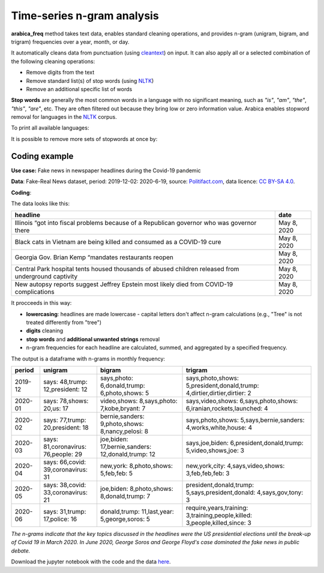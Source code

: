 Time-series n-gram analysis
=====

**arabica_freq**  method takes text data, enables standard cleaning operations, and provides n-gram (unigram, bigram, and trigram) frequencies over a year, month, or day. 

It automatically cleans data from punctuation (using `cleantext <https://pypi.org/project/cleantext/#description>`_) on input. It can also apply all or a selected combination of the following cleaning operations:

* Remove digits from the text
* Remove standard list(s) of stop words (using `NLTK <https://www.nltk.org/>`_)
* Remove an additional specific list of words


**Stop words** are generally the most common words in a language with no significant meaning, such as *"is"*, *"am"*, *"the"*, *"this"*, *"are"*, etc.
They are often filtered out because they bring low or zero information value. Arabica enables stopword removal for languages in the
`NLTK <https://www.nltk.org/>`_ corpus.

To print all available languages:

.. code-block:: python
   :linenos:

    from nltk.corpus import stopwords
    print(stopwords.fileids())


It is possible to remove more sets of stopwords at once by:

.. code-block:: python
   :linenos:

    stopwords = ['english', 'french','etc..']


Coding example
^^^^^^

**Use case:** Fake news in newspaper headlines during the Covid-19 pandemic

**Data**: Fake-Real News dataset, period: 2019-12-02: 2020-6-19, source: `Politifact.com <https://www.kaggle.com/datasets/techykajal/fakereal-news>`_,
data licence: `CC BY-SA 4.0 <https://creativecommons.org/licenses/by-sa/4.0/>`_.

**Coding**:

.. code-block:: python
   :linenos:

   import pandas as pd
   from arabica import arabica_freq

.. code-block:: python
   :linenos:

    data = pd.read_csv('headlines.csv', encoding='utf8')

The data looks like this:

.. csv-table::
   :header: "headline", "date"
   :widths: 88, 12
   :align: left

   "Illinois “got into fiscal problems because of a Republican governor who was governor there", "May 8, 2020"
   "Black cats in Vietnam are being killed and consumed as a COVID-19 cure ", "May 8, 2020"
   "Georgia Gov. Brian Kemp “mandates restaurants reopen", "May 8, 2020"
   "Central Park hospital tents housed thousands of abused children released from underground captivity", "May 8, 2020"
   "New autopsy reports suggest Jeffrey Epstein most likely died from COVID-19 complications", "May 8, 2020"

It procceeds in this way:

* **lowercasing**: headlines are made lowercase - capital letters don't affect n-gram calculations (e.g., "Tree" is not treated differently from "tree")

* **digits** cleaning

* **stop words** and **additional unwanted strings** removal

* n-gram frequencies for each headline are calculated, summed, and aggregated by a specified frequency.


.. code-block:: python
   :linenos:

   arabica_freq(text = data['headline'],
            time = data['date'],
            date_format = 'us',          # Uses US-style date format to parse dates
            time_freq = 'M',             # Aggregation period: 'D' = daily, 'M' = monthly, 'Y' = yearly
            max_words = 3,               # Displays thee most n-grams for each period
            stopwords = ['english'],     # Remove English set of stopwords
            skip = ['grrrrr', 'ZZ Top'], # Remove additional unwanted strings
            numbers = True,              # Remove numbers
            punct = True,                # Remove punctuation
            lower_case = True)           # Lowercase text before cleaning and frequency analysis


The output is a dataframe with n-grams in monthly frequency:

.. csv-table::
   :header: "period",	"unigram",	"bigram",	"trigram"
   :widths: 10, 20, 30, 45
   :align: left

   "2019-12", "says: 48,trump: 12,president: 12",	"says,photo: 6,donald,trump: 6,photo,shows: 5",	"says,photo,shows: 5,president,donald,trump: 4,dirtier,dirtier,dirtier: 2"
   "2020-01",	"says: 78,shows: 20,us: 17",	"video,shows: 8,says,photo: 7,kobe,bryant: 7",	"says,video,shows: 6,says,photo,shows: 6,iranian,rockets,launched: 4"
   "2020-02",	"says: 77,trump: 20,president: 18",	"bernie,sanders: 9,photo,shows: 8,nancy,pelosi: 8",	"says,photo,shows: 5,says,bernie,sanders: 4,works,white,house: 4"
   "2020-03",	"says: 81,coronavirus: 76,people: 29",	"joe,biden: 17,bernie,sanders: 12,donald,trump: 12",	"says,joe,biden: 6,president,donald,trump: 5,video,shows,joe: 3"
   "2020-04",	"says: 66,covid: 39,coronavirus: 31",	"new,york: 8,photo,shows: 5,feb,feb: 5",	"new,york,city: 4,says,video,shows: 3,feb,feb,feb: 3"
   "2020-05",	"says: 38,covid: 33,coronavirus: 21",	"joe,biden: 8,photo,shows: 8,donald,trump: 7",	"president,donald,trump: 5,says,president,donald: 4,says,gov,tony: 3"
   "2020-06",	"says: 31,trump: 17,police: 16",	"donald,trump: 11,last,year: 5,george,soros: 5",	"require,years,training: 3,training,people,killed: 3,people,killed,since: 3"




*The n-grams indicate that the key topics discussed in the headlines were the US presidential elections*
*until the break-up of Covid 19 in March 2020. In June 2020, George Soros and George Floyd's case dominated*
*the fake news in public debate.*


Download the jupyter notebook with the code and the data `here <https://github.com/PetrKorab/Arabica/blob/main/docs/examples/arabica_freq_examples.ipynb>`_.
